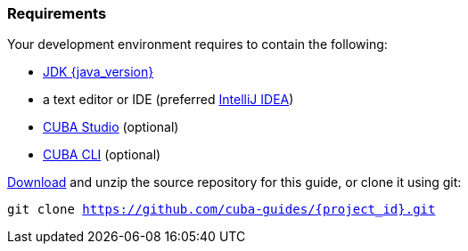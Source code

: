 
=== Requirements


Your development environment requires to contain the following:

* https://www.oracle.com/technetwork/java/javase/downloads/index.html[JDK {java_version}]
* a text editor or IDE (preferred https://www.jetbrains.com/idea/download/[IntelliJ IDEA])
* https://www.cuba-platform.com/download[CUBA Studio] (optional)
* https://github.com/cuba-platform/cuba-cli/wiki/Installation[CUBA CLI] (optional)


https://github.com/cuba-guides/{project_id}/archive/master.zip[Download] and unzip the source repository for this guide, or clone it using git:

`git clone https://github.com/cuba-guides/{project_id}.git`
